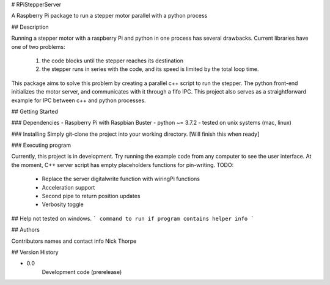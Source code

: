# RPiStepperServer

A Raspberry Pi package to run a stepper motor parallel with a python process

## Description

Running a stepper motor with a raspberry Pi and python in one process has several drawbacks. Current libraries have one
of two problems:
  1. the code blocks until the stepper reaches its destination
  2. the stepper runs in series with the code, and its speed is limited by the total loop time.

This package aims to solve this problem by creating a parallel c++ script to run the stepper. The python front-end
initializes the motor server, and communicates with it through a fifo IPC. This project also serves as a straightforward
example for IPC between c++ and python processes.

## Getting Started

### Dependencies
- Raspberry Pi with Raspbian Buster
- python ~= 3.7.2
- tested on unix systems (mac, linux)

### Installing
Simply git-clone the project into your working directory.
[Will finish this when ready]

### Executing program

Currently, this project is in development. Try running the example code from any computer to see the user interface.
At the moment, C++ server script has empty placeholders functions for pin-writing.
TODO:
    - Replace the server digitalwrite function with wiringPi functions
    - Acceleration support
    - Second pipe to return position updates
    - Verbosity toggle

## Help
not tested on windows.
```
command to run if program contains helper info
```

## Authors

Contributors names and contact info
Nick Thorpe

## Version History

* 0.0
    Development code (prerelease)

